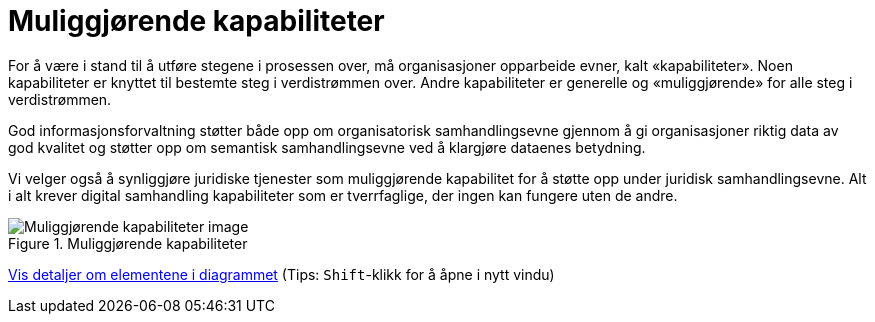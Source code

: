 = Muliggjørende kapabiliteter
:wysiwig_editing: 1
ifeval::[{wysiwig_editing} == 1]
:imagepath: ../images/
endif::[]
ifeval::[{wysiwig_editing} == 0]
:imagepath: main@unit-ra:unit-ra-datadeling-tilnærming:
endif::[]
:toc: left
:experimental:
:toclevels: 4
:sectnums:
:sectnumlevels: 9

For å være i stand til å utføre stegene i prosessen over, må
organisasjoner opparbeide evner, kalt «kapabiliteter». Noen
kapabiliteter er knyttet til bestemte steg i verdistrømmen over. Andre
kapabiliteter er generelle og «muliggjørende» for alle steg i
verdistrømmen.

God informasjonsforvaltning støtter både opp om organisatorisk
samhandlingsevne gjennom å gi organisasjoner riktig data av god kvalitet
og støtter opp om semantisk samhandlingsevne ved å klargjøre dataenes
betydning.

Vi velger også å synliggjøre juridiske tjenester som muliggjørende
kapabilitet for å støtte opp under juridisk samhandlingsevne. Alt i alt
krever digital samhandling kapabiliteter som er tverrfaglige, der ingen
kan fungere uten de andre.

.Muliggjørende kapabiliteter
image::{imagepath}Muliggjørende kapabiliteter.png[alt=Muliggjørende kapabiliteter image]


****
xref:main@unit-ra:unit-ra-datadeling-tilnærming:page$Muliggjørende kapabiliteter.var.1.adoc[Vis detaljer om elementene i diagrammet] (Tips: kbd:[Shift]-klikk for å åpne i nytt vindu)
****


